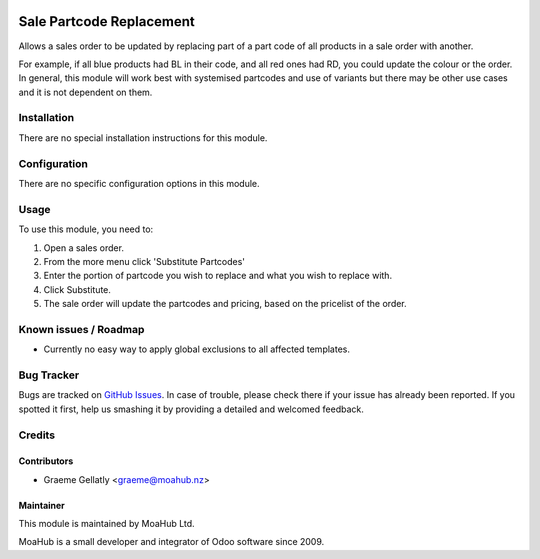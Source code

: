.. image:: https://img.shields.io/badge/licence-AGPL--3-blue.svg
   :target: http://www.gnu.org/licenses/agpl-3.0-standalone.html
   :alt: License: AGPL-3

=========================
Sale Partcode Replacement
=========================

Allows a sales order to be updated by replacing part of a part code of all products in a sale order with another.

For example, if all blue products had BL in their code, and all red ones had RD, you could update the colour or the order.
In general, this module will work best with systemised partcodes and use of variants but there may be other use cases and it is
not dependent on them.

Installation
============

There are no special installation instructions for this module.

Configuration
=============

There are no specific configuration options in this module.

Usage
=====

To use this module, you need to:

#. Open a sales order.
#. From the more menu click 'Substitute Partcodes'
#. Enter the portion of partcode you wish to replace and what you wish to replace with.
#. Click Substitute.
#. The sale order will update the partcodes and pricing, based on the pricelist of the order.

Known issues / Roadmap
======================

* Currently no easy way to apply global exclusions to all affected templates.

Bug Tracker
===========

Bugs are tracked on `GitHub Issues
<https://github.com/odoonz/sale/issues>`_. In case of trouble, please
check there if your issue has already been reported. If you spotted it first,
help us smashing it by providing a detailed and welcomed feedback.

Credits
=======

Contributors
------------

* Graeme Gellatly <graeme@moahub.nz>

Maintainer
----------

This module is maintained by MoaHub Ltd.

MoaHub is a small developer and integrator of Odoo software since 2009.
